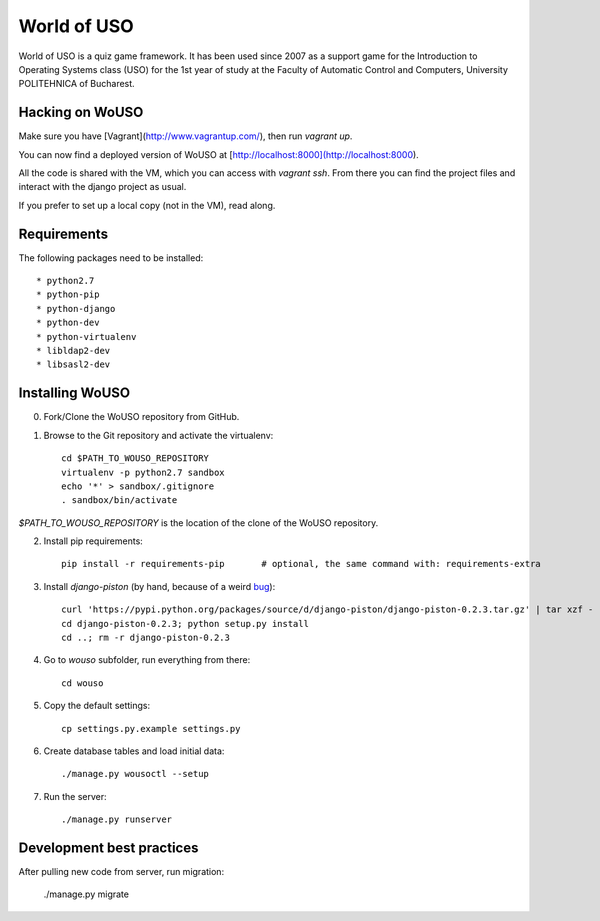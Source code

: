 World of USO
============

World of USO is a quiz game framework. It has been used since 2007 as a
support game for the Introduction to Operating Systems class (USO) for
the 1st year of study at the Faculty of Automatic Control and Computers,
University POLITEHNICA of Bucharest.

Hacking on WoUSO
----------------

Make sure you have [Vagrant](http://www.vagrantup.com/), then run
`vagrant up`.

You can now find a deployed version of WoUSO at
[http://localhost:8000](http://localhost:8000).

All the code is shared with the VM, which you can access with `vagrant ssh`.
From there you can find the project files and interact with the django
project as usual.


If you prefer to set up a local copy (not in the VM), read along.


Requirements
------------

The following packages need to be installed::

  * python2.7
  * python-pip
  * python-django
  * python-dev
  * python-virtualenv
  * libldap2-dev
  * libsasl2-dev


Installing WoUSO
----------------

0. Fork/Clone the WoUSO repository from GitHub.

1. Browse to the Git repository and activate the virtualenv::

    cd $PATH_TO_WOUSO_REPOSITORY
    virtualenv -p python2.7 sandbox
    echo '*' > sandbox/.gitignore
    . sandbox/bin/activate

`$PATH_TO_WOUSO_REPOSITORY` is the location of the clone of the WoUSO
repository.

2. Install pip requirements::

    pip install -r requirements-pip       # optional, the same command with: requirements-extra

3. Install `django-piston` (by hand, because of a weird bug_)::

    curl 'https://pypi.python.org/packages/source/d/django-piston/django-piston-0.2.3.tar.gz' | tar xzf -
    cd django-piston-0.2.3; python setup.py install
    cd ..; rm -r django-piston-0.2.3

.. _bug: https://bitbucket.org/jespern/django-piston/issue/173/attributeerror-module-object-has-no

4. Go to `wouso` subfolder, run everything from there::

    cd wouso

5. Copy the default settings::

    cp settings.py.example settings.py

6. Create database tables and load initial data::

    ./manage.py wousoctl --setup

7. Run the server::

    ./manage.py runserver


Development best practices
--------------------------

After pulling new code from server, run migration:

    ./manage.py migrate
